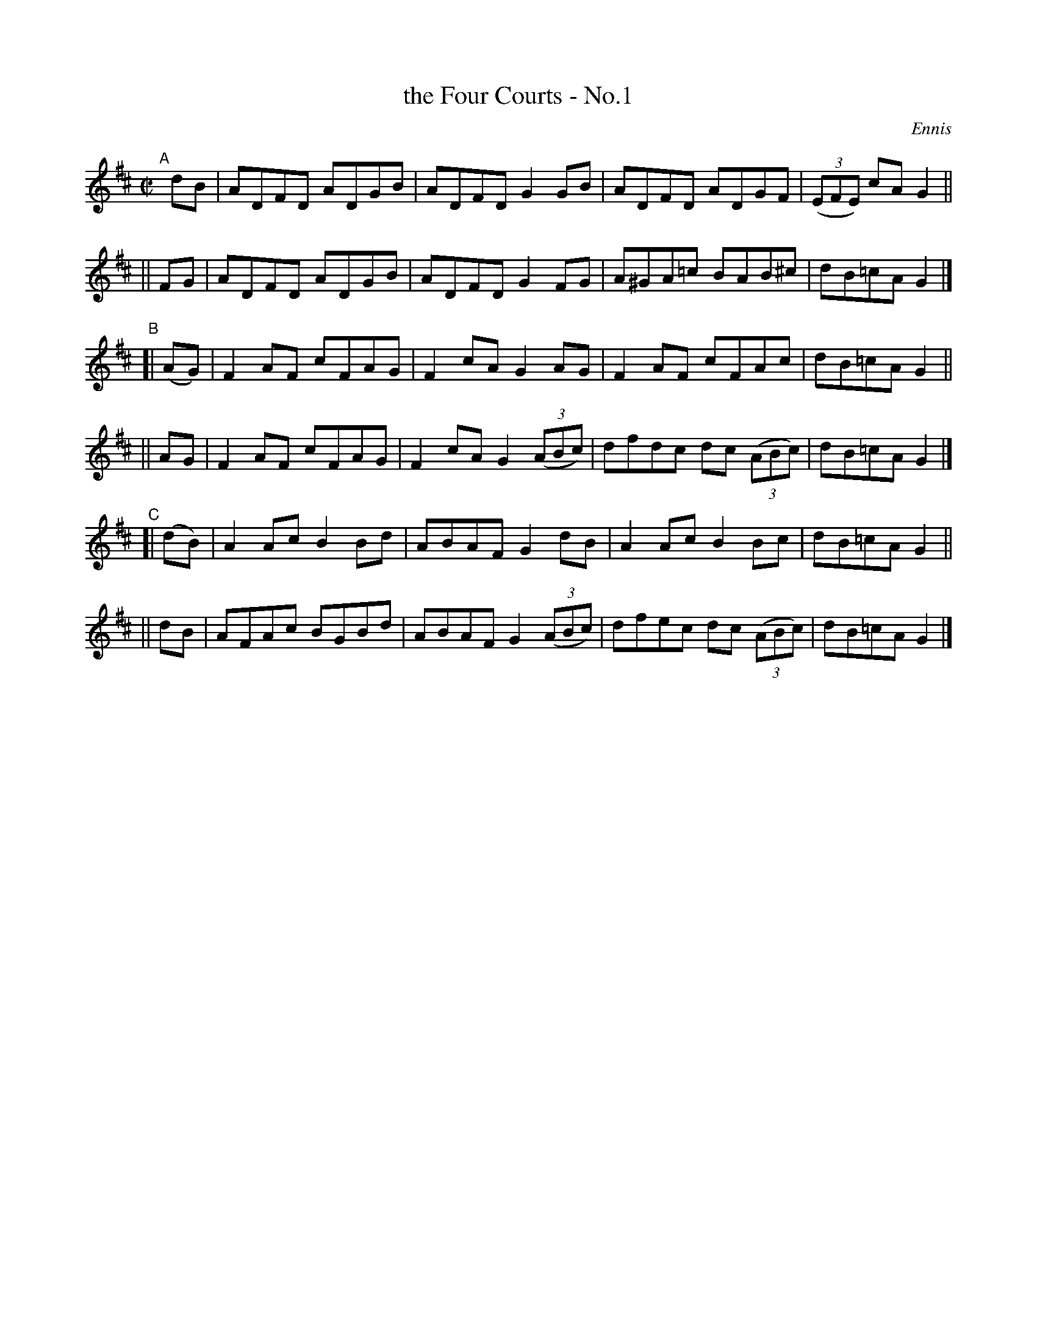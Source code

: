 X: 1396
T: the Four Courts - No.1
B: O'Neill's 1850 #1396
R: reel
%S: s:6 b:24(4+4+4+4+4+4)
O: Ennis
Z: Bob Safranek, rjs@gsp.org
M: C|
L: 1/8
K: D
"^A"[|]\
   dB | ADFD ADGB | ADFD G2 GB | ADFD ADGF | ((3EFE) cA G2 ||
|| FG | ADFD ADGB | ADFD G2 FG | A^GA=c BAB^c | dB=cA G2 |]
"^B"\
[|(AG)| F2AF cFAG | F2cA G2 AG | F2AF cFAc | dB=cA G2 ||
|| AG | F2AF cFAG | F2cA G2 ((3ABc) | dfdc dc ((3ABc) | dB=cA G2 |]
"^C"\
[|(dB)| A2Ac B2Bd | ABAF G2 dB | A2Ac B2 Bc | dB=cA G2 ||
|| dB | AFAc BGBd | ABAF G2 ((3ABc) | dfec dc ((3ABc) | dB=cA G2 |]
